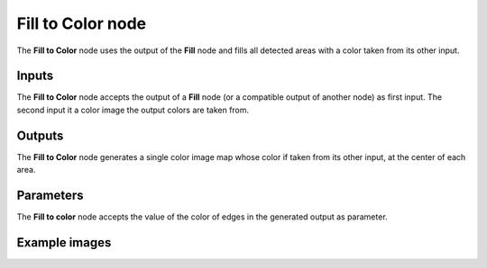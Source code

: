 Fill to Color node
~~~~~~~~~~~~~~~~~~

The **Fill to Color** node uses the output of the **Fill** node and fills
all detected areas with a color taken from its other input.

.. image:: images/node_filter_fill_to_color.png
	:align: center

Inputs
++++++

The **Fill to Color** node accepts the output of a **Fill** node (or a
compatible output of another node) as first input. The second input it
a color image the output colors are taken from.

Outputs
+++++++

The **Fill to Color** node generates a single color image map whose
color if taken from its other input, at the center of each area.

Parameters
++++++++++

The **Fill to color** node accepts the value of the color of edges in the
generated output as parameter.

Example images
++++++++++++++

.. image:: images/node_fill_to_color_samples.png
	:align: center
